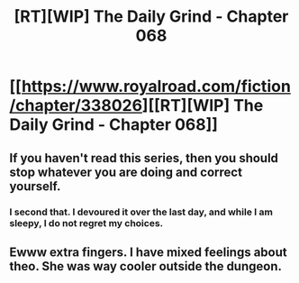 #+TITLE: [RT][WIP] The Daily Grind - Chapter 068

* [[https://www.royalroad.com/fiction/chapter/338026][[RT][WIP] The Daily Grind - Chapter 068]]
:PROPERTIES:
:Author: pepeipe
:Score: 26
:DateUnix: 1551250459.0
:DateShort: 2019-Feb-27
:END:

** If you haven't read this series, then you should stop whatever you are doing and correct yourself.
:PROPERTIES:
:Author: MythSteak
:Score: 2
:DateUnix: 1551330296.0
:DateShort: 2019-Feb-28
:END:

*** I second that. I devoured it over the last day, and while I am sleepy, I do not regret my choices.
:PROPERTIES:
:Author: MimicSquid
:Score: 2
:DateUnix: 1551337784.0
:DateShort: 2019-Feb-28
:END:


** Ewww extra fingers. I have mixed feelings about theo. She was way cooler outside the dungeon.
:PROPERTIES:
:Author: icesharkk
:Score: 2
:DateUnix: 1551343432.0
:DateShort: 2019-Feb-28
:END:
